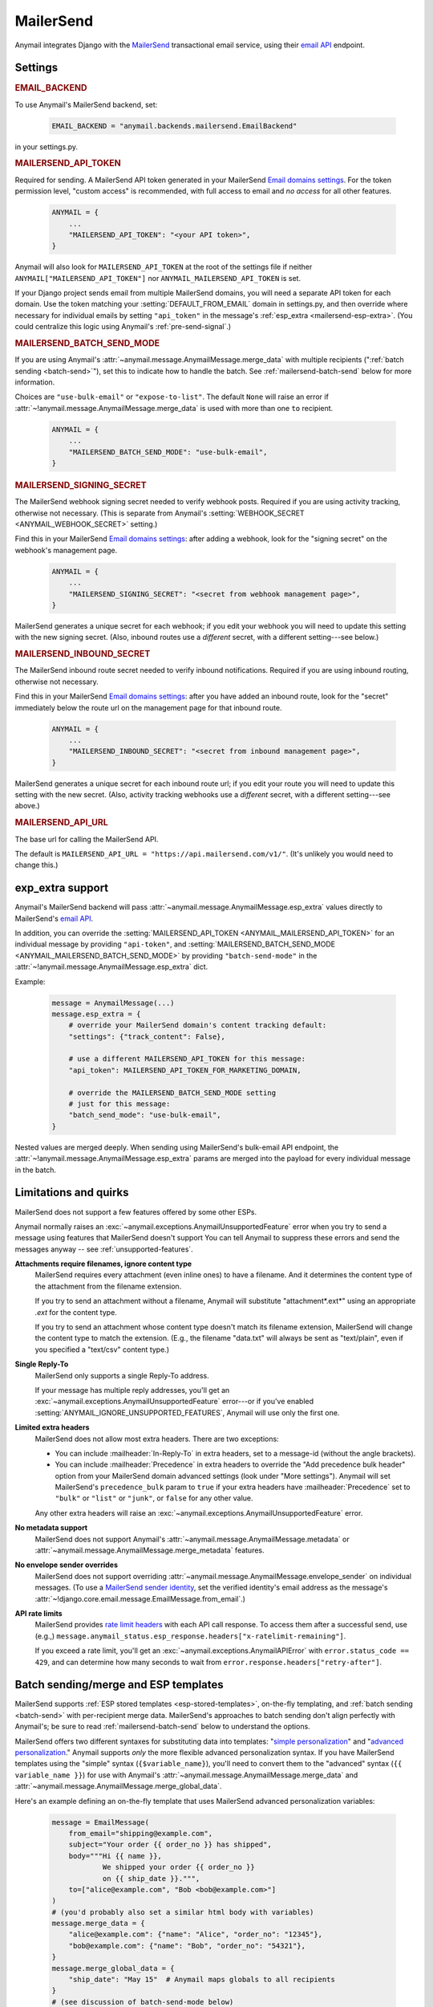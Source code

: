 .. _mailersend-backend:

MailerSend
==========

Anymail integrates Django with the `MailerSend`_ transactional
email service, using their `email API`_ endpoint.

.. _MailerSend: https://www.mailersend.com/
.. _email API: https://developers.mailersend.com/api/v1/email.html


Settings
--------

.. rubric:: EMAIL_BACKEND

To use Anymail's MailerSend backend, set:

  .. code-block:: python

      EMAIL_BACKEND = "anymail.backends.mailersend.EmailBackend"

in your settings.py.


.. setting:: ANYMAIL_MAILERSEND_API_TOKEN

.. rubric:: MAILERSEND_API_TOKEN

Required for sending. A MailerSend API token generated in your MailerSend
`Email domains settings`_. For the token permission level, "custom access"
is recommended, with full access to email and *no access* for all other features.

  .. code-block:: python

      ANYMAIL = {
          ...
          "MAILERSEND_API_TOKEN": "<your API token>",
      }

Anymail will also look for ``MAILERSEND_API_TOKEN`` at the
root of the settings file if neither ``ANYMAIL["MAILERSEND_API_TOKEN"]``
nor ``ANYMAIL_MAILERSEND_API_TOKEN`` is set.

If your Django project sends email from multiple MailerSend domains,
you will need a separate API token for each domain. Use the token matching
your :setting:`DEFAULT_FROM_EMAIL` domain in settings.py, and then override
where necessary for individual emails by setting ``"api_token"`` in the
message's :ref:`esp_extra <mailersend-esp-extra>`. (You could centralize
this logic using Anymail's :ref:`pre-send-signal`.)


.. setting:: ANYMAIL_MAILERSEND_BATCH_SEND_MODE

.. rubric:: MAILERSEND_BATCH_SEND_MODE

If you are using Anymail's :attr:`~anymail.message.AnymailMessage.merge_data`
with multiple recipients (":ref:`batch sending <batch-send>`"), set this to
indicate how to handle the batch. See :ref:`mailersend-batch-send` below
for more information.

Choices are ``"use-bulk-email"`` or ``"expose-to-list"``. The default ``None``
will raise an error if :attr:`~!anymail.message.AnymailMessage.merge_data` is
used with more than one ``to`` recipient.

  .. code-block:: python

      ANYMAIL = {
          ...
          "MAILERSEND_BATCH_SEND_MODE": "use-bulk-email",
      }


.. setting:: ANYMAIL_MAILERSEND_SIGNING_SECRET

.. rubric:: MAILERSEND_SIGNING_SECRET

The MailerSend webhook signing secret needed to verify webhook posts.
Required if you are using activity tracking, otherwise not necessary.
(This is separate from Anymail's
:setting:`WEBHOOK_SECRET <ANYMAIL_WEBHOOK_SECRET>` setting.)

Find this in your MailerSend `Email domains settings`_: after adding
a webhook, look for the "signing secret" on the webhook's management page.

  .. code-block:: python

      ANYMAIL = {
          ...
          "MAILERSEND_SIGNING_SECRET": "<secret from webhook management page>",
      }

MailerSend generates a unique secret for each webhook; if you edit
your webhook you will need to update this setting with the new signing secret.
(Also, inbound routes use a *different* secret, with a different setting---see
below.)


.. setting:: ANYMAIL_MAILERSEND_INBOUND_SECRET

.. rubric:: MAILERSEND_INBOUND_SECRET

The MailerSend inbound route secret needed to verify inbound notifications.
Required if you are using inbound routing, otherwise not necessary.

Find this in your MailerSend `Email domains settings`_: after you have
added an inbound route, look for the "secret" immediately below the route url
on the management page for that inbound route.

  .. code-block:: python

      ANYMAIL = {
          ...
          "MAILERSEND_INBOUND_SECRET": "<secret from inbound management page>",
      }

MailerSend generates a unique secret for each inbound route url; if you edit
your route you will need to update this setting with the new secret.
(Also, activity tracking webhooks use a *different* secret, with a different
setting---see above.)


.. setting:: ANYMAIL_MAILERSEND_API_URL

.. rubric:: MAILERSEND_API_URL

The base url for calling the MailerSend API.

The default is ``MAILERSEND_API_URL = "https://api.mailersend.com/v1/"``.
(It's unlikely you would need to change this.)


.. _Email domains settings: https://app.mailersend.com/domains


.. _mailersend-esp-extra:

exp_extra support
-----------------

Anymail's MailerSend backend will pass :attr:`~anymail.message.AnymailMessage.esp_extra`
values directly to MailerSend's `email API`_.

In addition, you can override the
:setting:`MAILERSEND_API_TOKEN <ANYMAIL_MAILERSEND_API_TOKEN>` for an individual
message by providing ``"api-token"``, and
:setting:`MAILERSEND_BATCH_SEND_MODE <ANYMAIL_MAILERSEND_BATCH_SEND_MODE>`
by providing ``"batch-send-mode"`` in the
:attr:`~!anymail.message.AnymailMessage.esp_extra` dict.

Example:

  .. code-block:: python

      message = AnymailMessage(...)
      message.esp_extra = {
          # override your MailerSend domain's content tracking default:
          "settings": {"track_content": False},

          # use a different MAILERSEND_API_TOKEN for this message:
          "api_token": MAILERSEND_API_TOKEN_FOR_MARKETING_DOMAIN,

          # override the MAILERSEND_BATCH_SEND_MODE setting
          # just for this message:
          "batch_send_mode": "use-bulk-email",
      }

Nested values are merged deeply. When sending using MailerSend's bulk-email API
endpoint, the :attr:`~!anymail.message.AnymailMessage.esp_extra` params are merged
into the payload for every individual message in the batch.


.. _mailersend-quirks:

Limitations and quirks
----------------------

MailerSend does not support a few features offered by some other ESPs.

Anymail normally raises an :exc:`~anymail.exceptions.AnymailUnsupportedFeature`
error when you try to send a message using features that MailerSend doesn't support
You can tell Anymail to suppress these errors and send the messages anyway --
see :ref:`unsupported-features`.

**Attachments require filenames, ignore content type**
  MailerSend requires every attachment (even inline ones) to have a filename.
  And it determines the content type of the attachment from the filename extension.

  If you try to send an attachment without a filename, Anymail will substitute
  "attachment*.ext*" using an appropriate *.ext* for the content type.

  If you try to send an attachment whose content type doesn't match its filename
  extension, MailerSend will change the content type to match the extension.
  (E.g., the filename "data.txt" will always be sent as "text/plain",
  even if you specified a "text/csv" content type.)

**Single Reply-To**
  MailerSend only supports a single Reply-To address.

  If your message has multiple reply addresses, you'll get an
  :exc:`~anymail.exceptions.AnymailUnsupportedFeature` error---or
  if you've enabled :setting:`ANYMAIL_IGNORE_UNSUPPORTED_FEATURES`,
  Anymail will use only the first one.

**Limited extra headers**
  MailerSend does not allow most extra headers. There are two exceptions:

  * You can include :mailheader:`In-Reply-To` in extra headers, set to
    a message-id (without the angle brackets).

  * You can include :mailheader:`Precedence` in extra headers to override
    the "Add precedence bulk header" option from your MailerSend domain
    advanced settings (look under "More settings").
    Anymail will set MailerSend's ``precedence_bulk`` param to ``true``
    if your extra headers have :mailheader:`Precedence` set to ``"bulk"`` or
    ``"list"`` or ``"junk"``, or ``false`` for any other value.

  Any other extra headers will raise an
  :exc:`~anymail.exceptions.AnymailUnsupportedFeature` error.

**No metadata support**
  MailerSend does not support Anymail's
  :attr:`~anymail.message.AnymailMessage.metadata` or
  :attr:`~anymail.message.AnymailMessage.merge_metadata` features.

**No envelope sender overrides**
  MailerSend does not support overriding
  :attr:`~anymail.message.AnymailMessage.envelope_sender` on individual messages.
  (To use a `MailerSend sender identity`_, set the verified identity's
  email address as the message's
  :attr:`~!django.core.email.message.EmailMessage.from_email`.)

.. _MailerSend sender identity:
   https://www.mailersend.com/help/send-email-on-behalf-of-clients

**API rate limits**
  MailerSend provides `rate limit headers`_ with each API call response.
  To access them after a successful send, use (e.g.,)
  ``message.anymail_status.esp_response.headers["x-ratelimit-remaining"]``.

  If you exceed a rate limit, you'll get an :exc:`~anymail.exceptions.AnymailAPIError`
  with ``error.status_code == 429``, and can determine how many seconds to wait
  from ``error.response.headers["retry-after"]``.

.. _rate limit headers:
   https://developers.mailersend.com/general.html#rate-limits



.. _mailersend-templates:

Batch sending/merge and ESP templates
-------------------------------------

MailerSend supports :ref:`ESP stored templates <esp-stored-templates>`, on-the-fly
templating, and :ref:`batch sending <batch-send>` with per-recipient merge data.
MailerSend's approaches to batch sending don't align perfectly with Anymail's;
be sure to read :ref:`mailersend-batch-send` below to understand the options.

MailerSend offers two different syntaxes for substituting data into templates:
"`simple personalization`_" and "`advanced personalization`_." Anymail supports
*only* the more flexible advanced personalization syntax. If you have MailerSend
templates using the "simple" syntax (``{$variable_name}``), you'll need to convert
them to the "advanced" syntax (``{{ variable_name }}``) for use with Anymail's
:attr:`~anymail.message.AnymailMessage.merge_data` and
:attr:`~anymail.message.AnymailMessage.merge_global_data`.

Here's an example defining an on-the-fly template that uses MailerSend advanced
personalization variables:

  .. code-block:: python

      message = EmailMessage(
          from_email="shipping@example.com",
          subject="Your order {{ order_no }} has shipped",
          body="""Hi {{ name }},
                  We shipped your order {{ order_no }}
                  on {{ ship_date }}.""",
          to=["alice@example.com", "Bob <bob@example.com>"]
      )
      # (you'd probably also set a similar html body with variables)
      message.merge_data = {
          "alice@example.com": {"name": "Alice", "order_no": "12345"},
          "bob@example.com": {"name": "Bob", "order_no": "54321"},
      }
      message.merge_global_data = {
          "ship_date": "May 15"  # Anymail maps globals to all recipients
      }
      # (see discussion of batch-send-mode below)
      message.esp_extra = {
          "batch-send-mode": "use-bulk-email"
      }

To send the same message with a `MailerSend stored template`_ from your account,
set :attr:`~anymail.message.AnymailMessage.template_id`, and omit any plain-text
or html `~!django.core.mail.EmailMessage.body`. If you've set a subject in your
MailerSend template's default settings, you can omit
`~!django.core.mail.EmailMessage.subject` (otherwise you must include it).
And if your template default settings specify the *From* email, that will override
`~!django.core.mail.EmailMessage.from_email`. Example:

  .. code-block:: python

      message = EmailMessage(
          from_email="shipping@example.com",
          # (subject and body from template)
          to=["alice@example.com", "Bob <bob@example.com>"]
      )
      message.template_id = "vzq12345678"  # id of template in our account
      # ... set merge_data and merge_global_data as above

MailerSend does not natively support global merge data. Anymail emulates
the capability by copying any :attr:`~anymail.message.AnymailMessage.merge_global_data`
values to every recipient.

.. _simple personalization:
   https://www.mailersend.com/help/how-to-use-variables#simple-personalization
.. _advanced personalization:
   https://www.mailersend.com/help/how-to-use-variables#advanced-personalization
.. _MailerSend stored template:
   https://www.mailersend.com/help/how-to-create-a-template


.. _mailersend-batch-send:

Batch send mode
~~~~~~~~~~~~~~~

Anymail's model for :ref:`batch sending <batch-send>` is that each recipient
receives a separate email personalized for them, and that each recipient sees
*only their own email address* in the message's :mailheader:`To` header.

MailerSend has a `bulk-email API`_ that matches Anymail's batch sending model,
but operates completely asynchronously, which can complicate status tracking
and error handling.

MailerSend also supports batch sending personalized emails through
its regular `email API`_, which avoids the bulk-email limitations but
exposes the entire :mailheader:`To` list to all recipients.

If you want to use Anymail's :attr:`~anymail.message.AnymailMessage.merge_data`
for batch sending to multiple `~!django.core.mail.EmailMessage.to` recipients,
you must select one of these two approaches by specifying either ``"use-bulk-email"``
or ``"expose-to-list"`` in your Anymail
:setting:`MAILERSEND_BATCH_SEND_MODE <ANYMAIL_MAILERSEND_BATCH_SEND_MODE>` setting---or
as ``"batch-send-mode"`` in the message's :ref:`esp_extra <mailersend-esp-extra>`.

.. caution::

    Using the ``"expose-to-list"`` MailerSend batch send mode will reveal
    *all* of the message's :mailheader:`To` email addresses to *every*
    recipient of the message.

If you use the ``"use-bulk-email"`` MailerSend batch send mode:

* The
  :attr:`message.anymail_status.status <anymail.message.AnymailStatus.status>`
  will be ``{"unknown"}``, because MailerSend detects errors and rejected
  recipients at a later time.

* The
  :attr:`message.anymail_status.message_id <anymail.message.AnymailStatus.message_id>`
  will be a MailerSend ``bulk_email_id``, prefixed with ``"bulk:"`` to
  distinguish it from a regular ``message_id``.

* You will need to poll MailerSend's `bulk-email status API`_ to determine
  whether the send was successful, partially successful, or failed,
  and to determine the
  :attr:`event.message_id <anymail.signals.AnymailTrackingEvent.message_id>`
  that will be sent to status tracking webhooks.

* Be aware that rate limits for the bulk-email API are significantly lower
  than MailerSend's regular email API.

Rather than one of these batch sending options, an often-simpler approach is
to loop over your recipient list and send a separate message for each.
You can still use templates and :attr:`~!anymail.message.AnymailMessage.merge_data`:

.. code-block:: python

    # How to "manually" send a batch of emails to one recipient at a time.
    # (There's no need to specify a MailerSend "batch-send-mode".)
    to_list = ["alice@example.com", "bob@example.com"]
    merge_data = {
        "alice@example.com": {"name": "Alice", "order_no": "12345"},
        "bob@example.com": {"name": "Bob", "order_no": "54321"},
    }
    merge_global_data = {
        "ship_date": "May 15",
    }
    for to_email in to_list:
        message = AnymailMessage(
            # just one recipient per message:
            to=[to_email],
            # provide template variables for this one recipient:
            merge_global_data = merge_global_data | merge_data[to_email],
            # any other attributes you want:
            template_id = "vzq12345678",
            from_email="shipping@example.com",
        )
        try:
            message.send()
        except AnymailAPIError:
            # Handle error -- e.g., schedule for retry later.
        else:
            # Either successful send or to_email is rejected.
            # message.anymail_status will be {"queued"} or {"rejected"}.
            # message.anymail_status.message_id can be stored to match
            # with event.message_id in a status tracking signal receiver.


.. _bulk-email API:
   https://developers.mailersend.com/api/v1/email.html#send-bulk-emails
.. _bulk-email status API:
   https://developers.mailersend.com/api/v1/email.html#get-bulk-email-status


.. _mailersend-webhooks:

Status tracking webhooks
------------------------

If you are using Anymail's normalized :ref:`status tracking <event-tracking>`,
follow MailerSend's instructions to `add a webhook to your domain`_.

*   Enter this Anymail tracking URL as the webhook's "Endpoint URL"
    (where *yoursite.example.com* is your Django site):

    :samp:`https://{yoursite.example.com}/anymail/mailersend/tracking/`

    Because MailerSend implements webhook signing, it's not necessary to use Anymail's
    shared webhook secret for security with MailerSend webhooks. However, it doesn't
    hurt to use both. If you *have* set an Anymail
    :setting:`WEBHOOK_SECRET <ANYMAIL_WEBHOOK_SECRET>`, include that *random:random*
    shared secret in the webhook endpoint URL:

   :samp:`https://{random}:{random}@{yoursite.example.com}/anymail/mailersend/tracking/`

*   For "Events to send", select any or all events you want to track.

*   After you have saved the webhook, go back into MailerSend's webhook
    management page, and reveal and copy the MailerSend "webhook signing secret".
    Provide that in your settings.py ``ANYMAIL`` settings as
    :setting:`MAILERSEND_SIGNING_SECRET <ANYMAIL_MAILERSEND_SIGNING_SECRET>`
    so that Anymail can verify calls to the webhook:

    .. code-block:: python

        ANYMAIL = {
            # ...
            "MAILERSEND_SIGNING_SECRET": "<secret you copied>"
        }

For troubleshooting, MailerSend provides a helpful log of calls to the webhook.
See "`About webhook attempts`_" in their documentation for more details.

.. note::

    MailerSend has a relatively short three second timeout for webhook calls.
    Be sure to avoid any lengthy operations in your Anymail tracking signal
    receiver function, or MailerSend will consider the notification failed
    at retry it. The event's :attr:`~anymail.signals.AnymailTrackingEvent.event_id`
    field can help identify duplicate notifications.

    MailerSend retries webhook notifications only twice, with delays of 10
    and then 100 seconds. If your webhook is ever offline for more than
    a couple minutes, you many miss some tracking events. You can use
    MailerSend's activity API to query for events that may have been missed.

MailerSend will report these Anymail
:attr:`~anymail.signals.AnymailTrackingEvent.event_type`\s:
sent, delivered, bounced, complained, unsubscribed, opened, and clicked.

The event's :attr:`~anymail.signals.AnymailTrackingEvent.esp_event` field will be
the *complete* parsed MailerSend webhook payload, including an additional wrapper
object not shown in their documentation. The activity data in MailerSend's
`webhook payload example`_ is available as ``event.esp_event["data"]``.

.. _add a webhook to your domain:
   https://www.mailersend.com/help/webhooks#adding-webhooks
.. _About webhook attempts:
   https://www.mailersend.com/help/webhooks#webhook-attempts
.. _webhook payload example:
   https://developers.mailersend.com/api/v1/webhooks.html#payload-example


.. _mailersend-inbound:

Inbound routing
---------------

If you want to receive email from MailerSend through Anymail's normalized
:ref:`inbound <inbound>` handling, follow MailerSend's guide to
`How to set up an inbound route`_.

*   For "Route to" (in their step 8), enter this Anymail inbound route endpoint URL
    (where *yoursite.example.com* is your Django site):

    :samp:`https://{yoursite.example.com}/anymail/mailersend/inbound/`

    Because MailerSend signs its inbound notifications, it's not necessary to use Anymail's
    shared webhook secret for security with MailerSend inbound routing. However, it doesn't
    hurt to use both. If you *have* set an Anymail
    :setting:`WEBHOOK_SECRET <ANYMAIL_WEBHOOK_SECRET>`, include that *random:random*
    shared secret in the inbound route endpoint URL:

    :samp:`https://{random}:{random}@{yoursite.example.com}/anymail/mailersend/inbound/`

*   After you have saved the inbound route, go back into MailerSend's inbound route
    management page, and copy the "Secret" displayed immediately below the "Route to" URL.
    Provide that in your settings.py ``ANYMAIL`` settings as
    :setting:`MAILERSEND_INBOUND_SECRET <ANYMAIL_MAILERSEND_INBOUND_SECRET>`
    so that Anymail can verify calls to the inbound endpoint:

    .. code-block:: python

        ANYMAIL = {
            # ...
            "MAILERSEND_INBOUND_SECRET": "<secret you copied>"
        }

    Note that this is a *different* secret from the
    :setting:`MAILERSEND_SIGNING_SECRET <ANYMAIL_MAILERSEND_SIGNING_SECRET>`
    used to verify activity tracking webhooks. If you are using both features,
    be sure to include both settings.

For troubleshooting, MailerSend provides a helpful inbound activity log
near the end of the route management page. See `Where to find inbound emails`_
in their docs for more details.

.. note::

    MailerSend imposes a three second limit on all notifications.
    If your inbound signal receiver function takes too long,
    MailerSend may think the notification failed. To avoid problems,
    it's essential you offload any lengthy operations to a background task.

    MailerSend does not retry failed inbound notifications.
    If your Django app is ever unreachable for any reason,
    **you will miss inbound mail** that arrives during that time.

.. _How to set up an inbound route:
   https://www.mailersend.com/help/inbound-route
.. _Where to find inbound emails:
   https://www.mailersend.com/help/inbound-route#where
